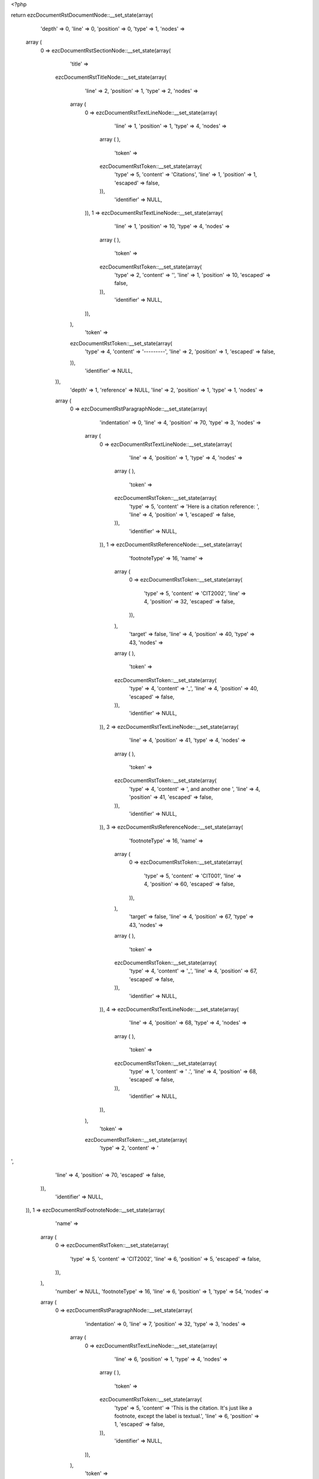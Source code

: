<?php

return ezcDocumentRstDocumentNode::__set_state(array(
   'depth' => 0,
   'line' => 0,
   'position' => 0,
   'type' => 1,
   'nodes' => 
  array (
    0 => 
    ezcDocumentRstSectionNode::__set_state(array(
       'title' => 
      ezcDocumentRstTitleNode::__set_state(array(
         'line' => 2,
         'position' => 1,
         'type' => 2,
         'nodes' => 
        array (
          0 => 
          ezcDocumentRstTextLineNode::__set_state(array(
             'line' => 1,
             'position' => 1,
             'type' => 4,
             'nodes' => 
            array (
            ),
             'token' => 
            ezcDocumentRstToken::__set_state(array(
               'type' => 5,
               'content' => 'Citations',
               'line' => 1,
               'position' => 1,
               'escaped' => false,
            )),
             'identifier' => NULL,
          )),
          1 => 
          ezcDocumentRstTextLineNode::__set_state(array(
             'line' => 1,
             'position' => 10,
             'type' => 4,
             'nodes' => 
            array (
            ),
             'token' => 
            ezcDocumentRstToken::__set_state(array(
               'type' => 2,
               'content' => '',
               'line' => 1,
               'position' => 10,
               'escaped' => false,
            )),
             'identifier' => NULL,
          )),
        ),
         'token' => 
        ezcDocumentRstToken::__set_state(array(
           'type' => 4,
           'content' => '---------',
           'line' => 2,
           'position' => 1,
           'escaped' => false,
        )),
         'identifier' => NULL,
      )),
       'depth' => 1,
       'reference' => NULL,
       'line' => 2,
       'position' => 1,
       'type' => 1,
       'nodes' => 
      array (
        0 => 
        ezcDocumentRstParagraphNode::__set_state(array(
           'indentation' => 0,
           'line' => 4,
           'position' => 70,
           'type' => 3,
           'nodes' => 
          array (
            0 => 
            ezcDocumentRstTextLineNode::__set_state(array(
               'line' => 4,
               'position' => 1,
               'type' => 4,
               'nodes' => 
              array (
              ),
               'token' => 
              ezcDocumentRstToken::__set_state(array(
                 'type' => 5,
                 'content' => 'Here is a citation reference: ',
                 'line' => 4,
                 'position' => 1,
                 'escaped' => false,
              )),
               'identifier' => NULL,
            )),
            1 => 
            ezcDocumentRstReferenceNode::__set_state(array(
               'footnoteType' => 16,
               'name' => 
              array (
                0 => 
                ezcDocumentRstToken::__set_state(array(
                   'type' => 5,
                   'content' => 'CIT2002',
                   'line' => 4,
                   'position' => 32,
                   'escaped' => false,
                )),
              ),
               'target' => false,
               'line' => 4,
               'position' => 40,
               'type' => 43,
               'nodes' => 
              array (
              ),
               'token' => 
              ezcDocumentRstToken::__set_state(array(
                 'type' => 4,
                 'content' => '_',
                 'line' => 4,
                 'position' => 40,
                 'escaped' => false,
              )),
               'identifier' => NULL,
            )),
            2 => 
            ezcDocumentRstTextLineNode::__set_state(array(
               'line' => 4,
               'position' => 41,
               'type' => 4,
               'nodes' => 
              array (
              ),
               'token' => 
              ezcDocumentRstToken::__set_state(array(
                 'type' => 4,
                 'content' => ', and another one ',
                 'line' => 4,
                 'position' => 41,
                 'escaped' => false,
              )),
               'identifier' => NULL,
            )),
            3 => 
            ezcDocumentRstReferenceNode::__set_state(array(
               'footnoteType' => 16,
               'name' => 
              array (
                0 => 
                ezcDocumentRstToken::__set_state(array(
                   'type' => 5,
                   'content' => 'CIT001',
                   'line' => 4,
                   'position' => 60,
                   'escaped' => false,
                )),
              ),
               'target' => false,
               'line' => 4,
               'position' => 67,
               'type' => 43,
               'nodes' => 
              array (
              ),
               'token' => 
              ezcDocumentRstToken::__set_state(array(
                 'type' => 4,
                 'content' => '_',
                 'line' => 4,
                 'position' => 67,
                 'escaped' => false,
              )),
               'identifier' => NULL,
            )),
            4 => 
            ezcDocumentRstTextLineNode::__set_state(array(
               'line' => 4,
               'position' => 68,
               'type' => 4,
               'nodes' => 
              array (
              ),
               'token' => 
              ezcDocumentRstToken::__set_state(array(
                 'type' => 1,
                 'content' => ' .',
                 'line' => 4,
                 'position' => 68,
                 'escaped' => false,
              )),
               'identifier' => NULL,
            )),
          ),
           'token' => 
          ezcDocumentRstToken::__set_state(array(
             'type' => 2,
             'content' => '
',
             'line' => 4,
             'position' => 70,
             'escaped' => false,
          )),
           'identifier' => NULL,
        )),
        1 => 
        ezcDocumentRstFootnoteNode::__set_state(array(
           'name' => 
          array (
            0 => 
            ezcDocumentRstToken::__set_state(array(
               'type' => 5,
               'content' => 'CIT2002',
               'line' => 6,
               'position' => 5,
               'escaped' => false,
            )),
          ),
           'number' => NULL,
           'footnoteType' => 16,
           'line' => 6,
           'position' => 1,
           'type' => 54,
           'nodes' => 
          array (
            0 => 
            ezcDocumentRstParagraphNode::__set_state(array(
               'indentation' => 0,
               'line' => 7,
               'position' => 32,
               'type' => 3,
               'nodes' => 
              array (
                0 => 
                ezcDocumentRstTextLineNode::__set_state(array(
                   'line' => 6,
                   'position' => 1,
                   'type' => 4,
                   'nodes' => 
                  array (
                  ),
                   'token' => 
                  ezcDocumentRstToken::__set_state(array(
                     'type' => 5,
                     'content' => 'This is the citation.  It\'s just like a footnote, except the label is textual.',
                     'line' => 6,
                     'position' => 1,
                     'escaped' => false,
                  )),
                   'identifier' => NULL,
                )),
              ),
               'token' => 
              ezcDocumentRstToken::__set_state(array(
                 'type' => 2,
                 'content' => '
',
                 'line' => 7,
                 'position' => 32,
                 'escaped' => false,
              )),
               'identifier' => NULL,
            )),
          ),
           'token' => 
          ezcDocumentRstToken::__set_state(array(
             'type' => 4,
             'content' => '..',
             'line' => 6,
             'position' => 1,
             'escaped' => false,
          )),
           'identifier' => NULL,
        )),
        2 => 
        ezcDocumentRstFootnoteNode::__set_state(array(
           'name' => 
          array (
            0 => 
            ezcDocumentRstToken::__set_state(array(
               'type' => 5,
               'content' => 'CIT001',
               'line' => 9,
               'position' => 5,
               'escaped' => false,
            )),
          ),
           'number' => NULL,
           'footnoteType' => 16,
           'line' => 9,
           'position' => 1,
           'type' => 54,
           'nodes' => 
          array (
            0 => 
            ezcDocumentRstParagraphNode::__set_state(array(
               'indentation' => 0,
               'line' => 10,
               'position' => 12,
               'type' => 3,
               'nodes' => 
              array (
                0 => 
                ezcDocumentRstTextLineNode::__set_state(array(
                   'line' => 9,
                   'position' => 1,
                   'type' => 4,
                   'nodes' => 
                  array (
                  ),
                   'token' => 
                  ezcDocumentRstToken::__set_state(array(
                     'type' => 5,
                     'content' => 'This is the citation. It\'s just like a footnote, except the label is textual.',
                     'line' => 9,
                     'position' => 1,
                     'escaped' => false,
                  )),
                   'identifier' => NULL,
                )),
              ),
               'token' => 
              ezcDocumentRstToken::__set_state(array(
                 'type' => 2,
                 'content' => '
',
                 'line' => 10,
                 'position' => 12,
                 'escaped' => false,
              )),
               'identifier' => NULL,
            )),
          ),
           'token' => 
          ezcDocumentRstToken::__set_state(array(
             'type' => 4,
             'content' => '..',
             'line' => 9,
             'position' => 1,
             'escaped' => false,
          )),
           'identifier' => NULL,
        )),
      ),
       'token' => 
      ezcDocumentRstToken::__set_state(array(
         'type' => 4,
         'content' => '---------',
         'line' => 2,
         'position' => 1,
         'escaped' => false,
      )),
       'identifier' => NULL,
    )),
  ),
   'token' => NULL,
   'identifier' => NULL,
));

